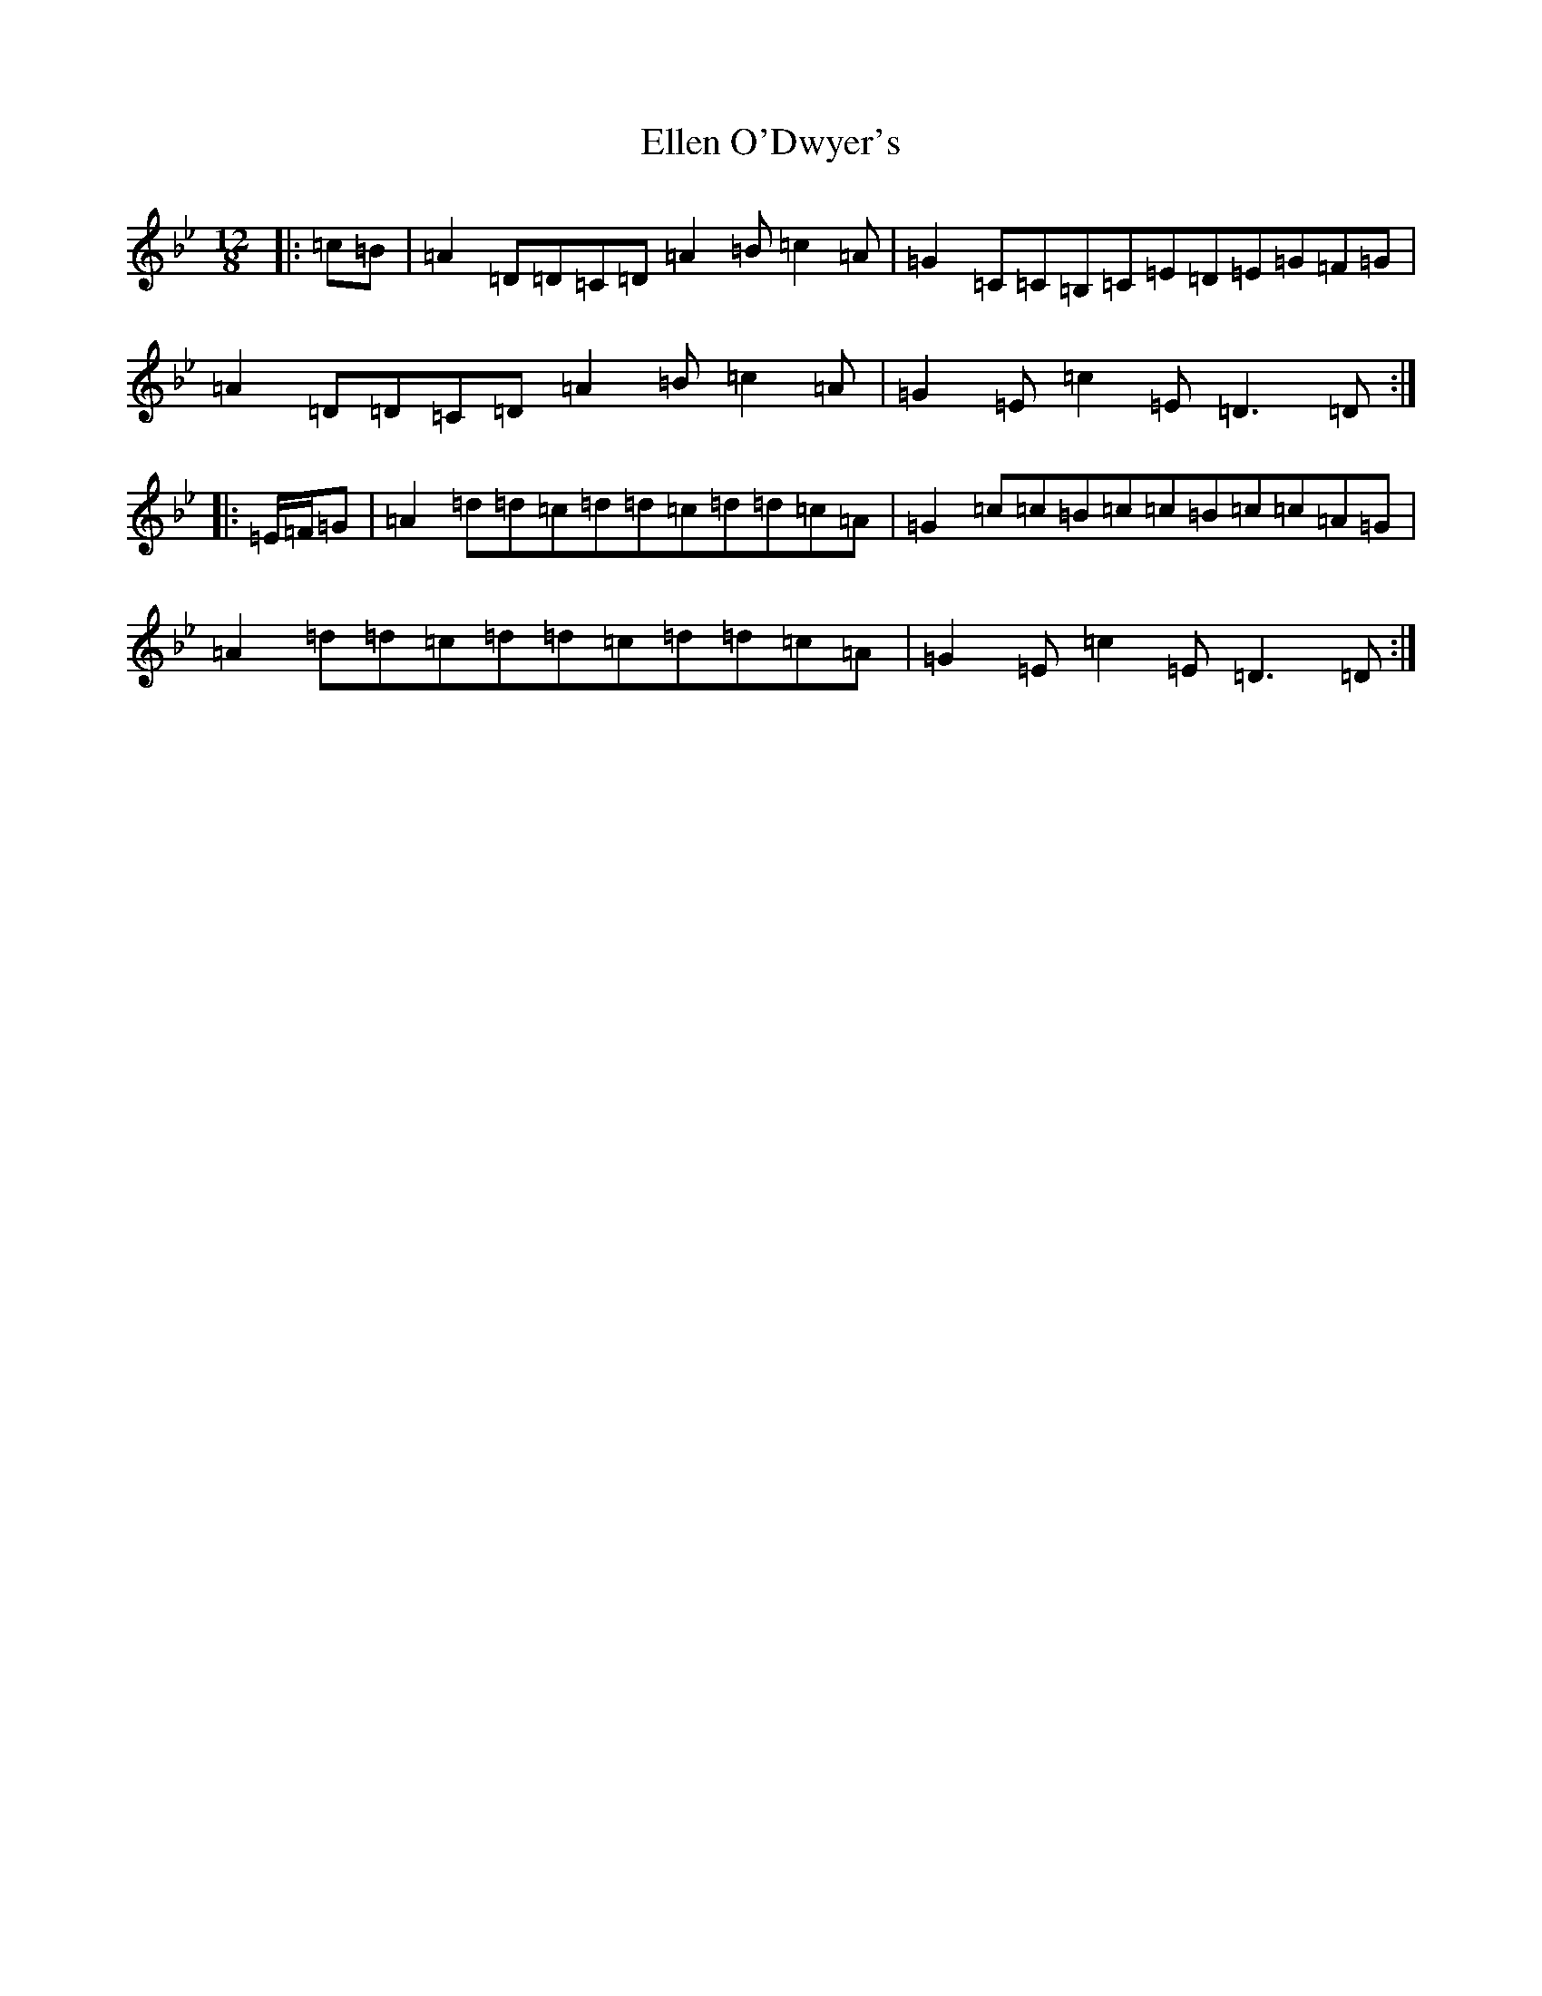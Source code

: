 X: 6118
T: Ellen O'Dwyer's
S: https://thesession.org/tunes/5164#setting5164
Z: A Dorian
R: slide
M:12/8
L:1/8
K: C Dorian
|:=c=B|=A2=D=D=C=D=A2=B=c2=A|=G2=C=C=B,=C=E=D=E=G=F=G|=A2=D=D=C=D=A2=B=c2=A|=G2=E=c2=E=D3=D:||:=E/2=F/2=G|=A2=d=d=c=d=d=c=d=d=c=A|=G2=c=c=B=c=c=B=c=c=A=G|=A2=d=d=c=d=d=c=d=d=c=A|=G2=E=c2=E=D3=D:|